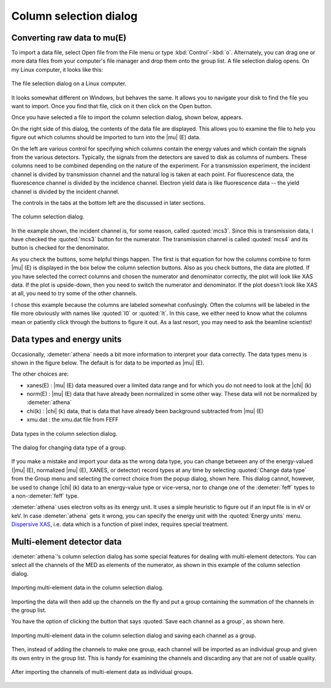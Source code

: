 .. _column_selection_sec:

Column selection dialog
=======================

Converting raw data to mu(E)
----------------------------

To import a data file, select Open file from the File menu or type
:kbd:`Control`-:kbd:`o`. Alternately, you can drag one or more data files from
your computer's file manager and drop them onto the group list. A file
selection dialog opens. On my Linux computer, it looks like this:

.. _fig-importfiledialog:

.. figure:: ../../_images/import_filedialog.png
   :target: ../_images/import_filedialog.png
   :width: 60%
   :align: center

   The file selection dialog on a Linux computer.

It looks somewhat different on Windows, but behaves the same. It allows
you to navigate your disk to find the file you want to import. Once you
find that file, click on it then click on the Open button.

Once you have selected a file to import the column selection dialog,
shown below, appears.

On the right side of this dialog, the contents of the data file are
displayed. This allows you to examine the file to help you figure out
which columns should be imported to turn into the |mu| (E) data.

On the left are various control for specifying which columns contain the
energy values and which contain the signals from the various detectors.
Typically, the signals from the detectors are saved to disk as columns
of numbers. These columns need to be combined depending on the nature of
the experiment. For a transmission experiment, the incident channel is
divided by transmission channel and the natural log is taken at each
point. For fluorescence data, the fluorescence channel is divided by the
incidence channel. Electron yield data is like fluorescence data -- the
yield channel is divided by the incident channel.

The controls in the tabs at the bottom left are the discussed in later
sections.

.. _fig-import_colsel:

.. figure:: ../../_images/import_colsel.png
   :target: ../_images/import_colsel.png
   :width: 75%
   :align: center

   The column selection dialog.

In the example shown, the incident channel is, for some reason, called
:quoted:`mcs3`. Since this is transmission data, I have checked the
:quoted:`mcs3` button for the numerator. The transmission channel is
called :quoted:`mcs4` and its button is checked for the denominator.

As you check the buttons, some helpful things happen. The first is that
equation for how the columns combine to form |mu| (E) is displayed in the
box below the column selection buttons. Also as you check buttons, the
data are plotted. If you have selected the correct columns and chosen
the numerator and denominator correctly, the plot will look like XAS
data. If the plot is upside-down, then you need to switch the numerator
and denominator. If the plot doesn't look like XAS at all, you need to
try some of the other channels.

I chose this example because the columns are labeled somewhat
confusingly. Often the columns will be labeled in the file more
obviously with names like :quoted:`I0` or :quoted:`It`. In this case,
we either need to know what the columns mean or patiently click
through the buttons to figure it out. As a last resort, you may need
to ask the beamline scientist!



Data types and energy units
---------------------------

Occasionally, :demeter:`athena` needs a bit more information to interpret your data
correctly. The data types menu is shown in the figure below. The default
is for data to be imported as |mu| (E).

The other choices are:

-  xanes(E) : |mu| (E) data measured over a limited data range and for which
   you do not need to look at the |chi| (k)

-  norm(E) : |mu| (E) data that have already been normalized in some other
   way. These data will not be normalized by :demeter:`athena`

-  chi(k) : |chi| (k) data, that is data that have already been background
   subtracted from |mu| (E)

-  xmu.dat : the xmu.dat file from FEFF

.. _fig-import_types:

.. figure:: ../../_images/import_types.png
   :target: ../_images/import_types.png
   :width: 75%
   :align: center

   Data types in the column selection dialog.

.. _fig-import_changetype:

.. figure:: ../../_images/import_changetype.png
   :target: ../_images/import_changetype.png
   :width: 35%
   :align: center

   The dialog for changing data type of a group.

If you make a mistake and import your data as the wrong data type, you
can change between any of the energy-valued (|mu| (E), normalized |mu|
(E), XANES, or detector) record types at any time by selecting
:quoted:`Change data type` from the Group menu and selecting the
correct choice from the popup dialog, shown here. This dialog cannot,
however, be used to change |chi| (k) data to an energy-value type or
vice-versa, nor to change one of the :demeter:`feff` types to a
non-:demeter:`feff` type.

:demeter:`athena` uses electron volts as its energy unit. It uses a simple
heuristic to figure out if an input file is in eV or keV. In case :demeter:`athena`
gets it wrong, you can specify the energy unit with the :quoted:`Energy units`
menu. `Dispersive XAS <../process/pixel.html>`__, i.e. data which is a
function of pixel index, requires special treatment.

.. versionadded:: 0.9.20 There is now a label on the main page right
   next to the :quoted:`Freeze` button which identifies the file type
   of the data. You can toggle between xanes and xmu data by
   :kbd:`Control`-:kbd:`Alt`-:kbd:`Left` clicking on that label.


Multi-element detector data
---------------------------

:demeter:`athena`'s column selection dialog has some special features for dealing
with multi-element detectors. You can select all the channels of the MED
as elements of the numerator, as shown in this example of the column
selection dialog.

.. _fig-import_med:

.. figure:: ../../_images/import_med.png
   :target: ../_images/import_med.png
   :width: 65%
   :align: center

   Importing multi-element data in the column selection dialog.

Importing the data will then add up the channels on the fly and put a
group containing the summation of the channels in the group list.

You have the option of clicking the button that says :quoted:`Save
each channel as a group`, as shown here.

.. _fig-import_medch:

.. figure:: ../../_images/import_medch.png
   :target: ../_images/import_medch.png
   :width: 75%
   :align: center

   Importing multi-element data in the column selection dialog and saving
   each channel as a group.

Then, instead of adding the channels to make one group, each channel
will be imported as an individual group and given its own entry in the
group list. This is handy for examining the channels and discarding any
that are not of usable quality.

.. _fig-import_medchimported:

.. figure:: ../../_images/import_medchimported.png
   :target: ../_images/import_medchimported.png
   :width: 65%
   :align: center

   After importing the channels of multi-element data as individual groups.

